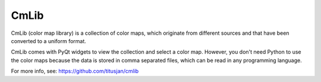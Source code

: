 ===============================
CmLib
===============================

CmLib (color map library) is a collection of color maps, which originate from
different sources and that have been converted to a uniform format.

CmLib comes with PyQt widgets to view the collection and select a color map.
However, you don't need Python to use the color maps because the data is
stored in comma separated files, which can be read in any programming language.

For more info, see: https://github.com/titusjan/cmlib
